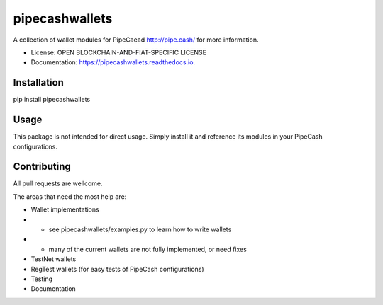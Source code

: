 ===============
pipecashwallets
===============

A collection of wallet modules for PipeCaead http://pipe.cash/ for more information.


* License: OPEN BLOCKCHAIN-AND-FIAT-SPECIFIC LICENSE
* Documentation: https://pipecashwallets.readthedocs.io.


.. image:: https://img.shields.io/pypi/v/pipecashwallets.svg
        :target: https://pypi.python.org/pypi/pipecashwallets

.. image:: https://img.shields.io/travis/Pipe-Cash/pipecashwallets.svg
        :target: https://travis-ci.org/Pipe-Cash/pipecashwallets

.. image:: https://readthedocs.org/projects/pipecashwallets/badge/?version=latest
        :target: https://pipecashwallets.readthedocs.io/en/latest/?badge=latest
        :alt: Documentation Status


.. image:: https://pyup.io/repos/github/Pipe-Cash/pipecashwallets/shield.svg
     :target: https://pyup.io/repos/github/Pipe-Cash/pipecashwallets/
     :alt: Updates


Installation
----------------

pip install pipecashwallets

Usage
--------

This package is not intended for direct usage.
Simply install it and reference its modules in your PipeCash configurations.

Contributing
----------------

All pull requests are wellcome.

The areas that need the most help are:

- Wallet implementations
- - see pipecashwallets/examples.py to learn how to write wallets
- - many of the current wallets are not fully implemented, or need fixes
- TestNet wallets
- RegTest wallets (for easy tests of PipeCash configurations)
- Testing
- Documentation
